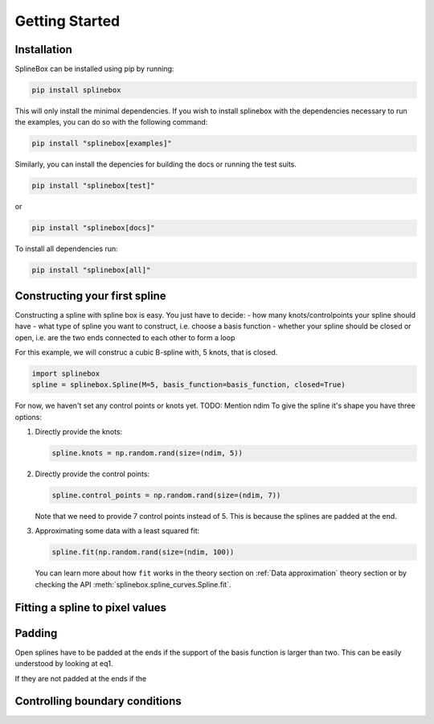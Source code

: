 Getting Started
===============

Installation
------------
SplineBox can be installed using pip by running:

.. code-block::

   pip install splinebox

This will only install the minimal dependencies.
If you wish to install splinebox with the dependencies necessary to run the examples,
you can do so with the following command:

.. code-block::

   pip install "splinebox[examples]"

Similarly, you can install the depencies for building the docs or running the test suits.

.. code-block::

   pip install "splinebox[test]"

or

.. code-block::

   pip install "splinebox[docs]"

To install all dependencies run:

.. code-block::

   pip install "splinebox[all]"

Constructing your first spline
------------------------------
Constructing a spline with spline box is easy.
You just have to decide:
- how many knots/controlpoints your spline should have
- what type of spline you want to construct, i.e. choose a basis function
- whether your spline should be closed or open, i.e. are the two ends connected to each other to form a loop

For this example, we will construc a cubic B-spline with, 5 knots, that is closed.

.. code-block:: python

   import splinebox
   spline = splinebox.Spline(M=5, basis_function=basis_function, closed=True)

For now, we haven't set any control points or knots yet.
TODO: Mention ndim
To give the spline it's shape you have three options:

1. Directly provide the knots:

   .. code-block:: python

      spline.knots = np.random.rand(size=(ndim, 5))

2. Directly provide the control points:

   .. code-block:: python

      spline.control_points = np.random.rand(size=(ndim, 7))

   Note that we need to provide 7 control points instead of 5.
   This is because the splines are padded at the end.

3. Approximating some data with a least squared fit:

   .. code-block:: python

      spline.fit(np.random.rand(size=(ndim, 100))

   You can learn more about how ``fit`` works in the theory section on :ref:`Data approximation` theory section or by checking the API :meth:`splinebox.spline_curves.Spline.fit`.

Fitting a spline to pixel values
--------------------------------

Padding
-------
Open splines have to be padded at the ends if the support of the basis function is larger than two.
This can be easily understood by looking at eq1.

If they are not padded at the ends if the

Controlling boundary conditions
-------------------------------
